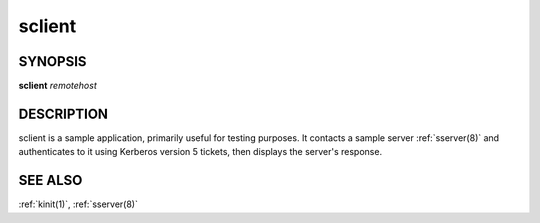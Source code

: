 .. _sclient(1):

sclient
=======

SYNOPSIS
--------

**sclient** *remotehost*


DESCRIPTION
-----------

sclient is a sample application, primarily useful for testing
purposes.  It contacts a sample server :ref:`sserver(8)` and
authenticates to it using Kerberos version 5 tickets, then displays
the server's response.


SEE ALSO
--------

:ref:`kinit(1)`, :ref:`sserver(8)`
